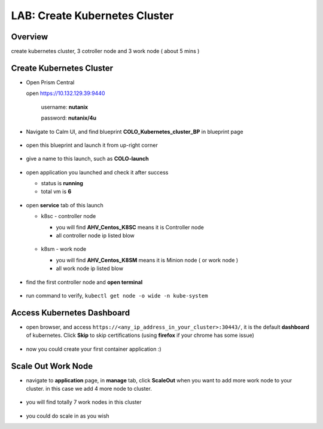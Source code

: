 .. title:: LAB: Create Kubernetes Clusterß

.. _kubernetes:

------------------------------
LAB: Create Kubernetes Cluster
------------------------------

Overview
++++++++

create kubernetes cluster, 3 cotroller node and 3 work node ( about 5 mins )

Create Kubernetes Cluster
+++++++++++++++++++++++++

- Open Prism Central

  open https://10.132.129.39:9440

    username: **nutanix**

    password: **nutanix/4u**

- Navigate to Calm UI, and find blueprint **COLO_Kubernetes_cluster_BP** in blueprint page

  .. figure:: images/kub1.png

- open this blueprint and launch it from up-right corner

  .. figure:: images/kub2.png

- give a name to this launch, such as **COLO-launch**

  .. figure:: images/kub3.png

- open application you launched and check it after success

  - status is **running**

  - total vm is **6**

  .. figure:: images/kub4.png

- open **service** tab of this launch

  - k8sc - controller node

    - you will find **AHV_Centos_K8SC** means it is Controller node

    - all controller node ip listed blow

    .. figure:: images/kub6.png

  - k8sm - work node

    - you will find **AHV_Centos_K8SM** means it is Minion node ( or work node )

    - all work node ip listed blow

    .. figure:: images/kub5.png

- find the first controller node and **open terminal**

    .. figure:: images/kub7.png

- run command to verify, ``kubectl get node -o wide -n kube-system``

    .. figure:: images/kub8.png


Access Kubernetes Dashboard
+++++++++++++++++++++++++++

- open browser, and access ``https://<any_ip_address_in_your_cluster>:30443/``, it is the default **dashboard** of kubernetes. Click **Skip** to skip certifications (using **firefox** if your chrome has some issue)

    .. figure:: images/kub9.png

- now you could create your first container application  :)

    .. figure:: images/kub10.png


Scale Out Work Node
+++++++++++++++++++

- navigate to **application** page, in **manage** tab, click **ScaleOut** when you want to add more work node to your cluster. in this case we add 4 more node to cluster.

    .. figure:: images/kub11.png

    .. figure:: images/kub12.png
        :width: 50 %

- you will find totally 7 work nodes in this cluster

    .. figure:: images/kub13.png

- you could do scale in as you wish


